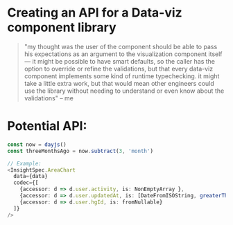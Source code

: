 * Creating an API for a Data-viz component library

#+BEGIN_QUOTE
"my thought was the user of the component should be able to pass his expectations as an argument to the visualization component itself — it might be possible to have smart defaults, so the caller has the option to override or refine the validations, but that every data-viz component implements some kind of runtime typechecking. it might take a little extra work, but that would mean other engineers could use the library without needing to understand or even know about the validations"
-- me
#+END_QUOTE


* Potential API:

#+BEGIN_SRC typescript
const now = dayjs()
const threeMonthsAgo = now.subtract(3, 'month')

// Example:
<InsightSpec.AreaChart 
  data={data}
  codec={[
    {accessor: d => d.user.activity, is: NonEmptyArray },
    {accessor: d => d.user.updatedAt, is: [DateFromISOString, greaterThan(threeMonthsAgo)] },
	{accessor: d => d.user.hgId, is: fromNullable}
  ]}
/>
#+END_SRC
